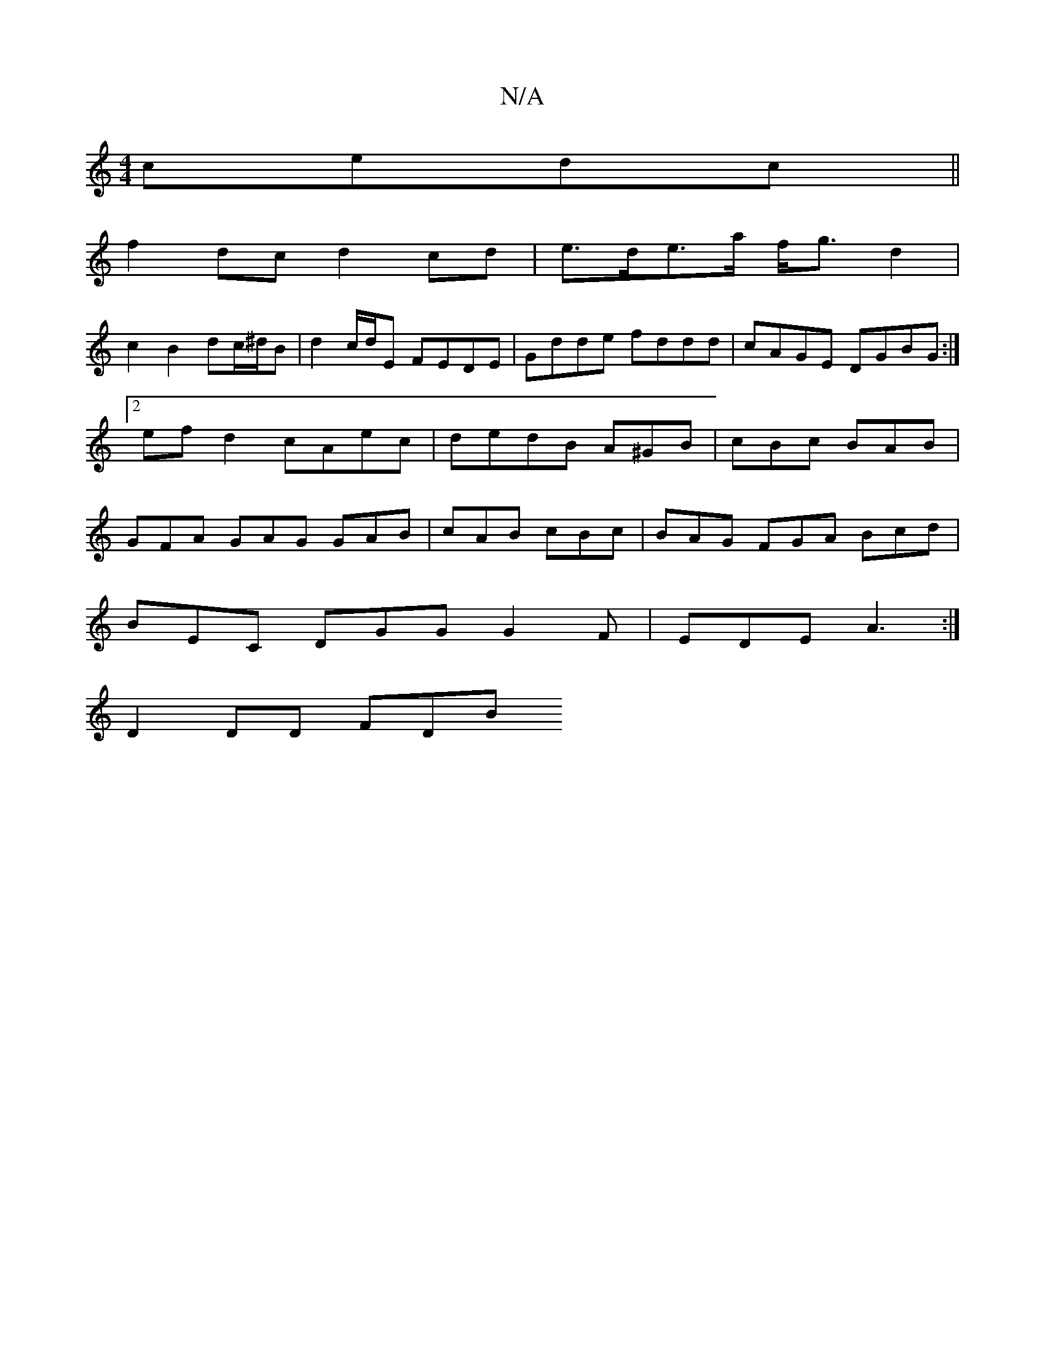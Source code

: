 X:1
T:N/A
M:4/4
R:N/A
K:Cmajor
 ce`dc||
f2dc d2 cd|e>de>a f<g d2 |
c2 B2 dc/^d/B | d2 c/d/E FEDE | Gdde fddd | cAGE DGBG :|2 ef d2 cAec | dedB A^GB | cBc BAB | GFA GAG GAB | cAB cBc |BAG FGA Bcd |
BEC DGG G2 F | EDE A3 :|
D2 DD FDB